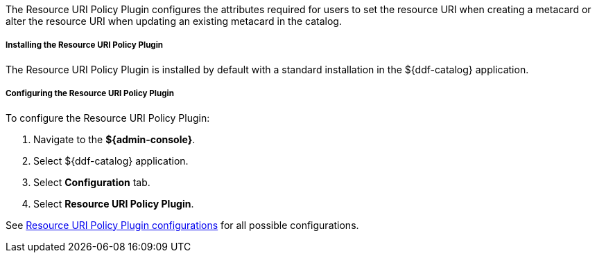 :type: plugin
:status: published
:title: Resource URI Policy Plugin
:link: _resource_uri_policy_plugin
:plugintypes: policy
:summary: Configures required user attributes for setting or altering a resource URI.

The Resource URI Policy Plugin configures the attributes required for users to set the resource URI when creating a metacard or alter the resource URI when updating an existing metacard in the catalog.

===== Installing the Resource URI Policy Plugin

The Resource URI Policy Plugin is installed by default with a standard installation in the ${ddf-catalog} application.

===== Configuring the Resource URI Policy Plugin

To configure the Resource URI Policy Plugin:

. Navigate to the *${admin-console}*.
. Select ${ddf-catalog} application.
. Select *Configuration* tab.
. Select *Resource URI Policy Plugin*.

See <<{reference-prefix}org.codice.ddf.catalog.security.ResourceUriPolicy,Resource URI Policy Plugin configurations>> for all possible configurations.
